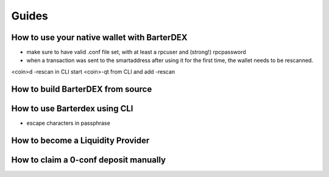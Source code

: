 Guides
======

How to use your native wallet with BarterDEX
--------------------------------------------

- make sure to have valid .conf file set, with at least a rpcuser and (strong!) rpcpassword
- when a transaction was sent to the smartaddress after using it for the first time, the wallet needs to be rescanned. 

<coin>d -rescan in CLI
start <coin>-qt from CLI and add -rescan
 

How to build BarterDEX from source
----------------------------------

How to use Barterdex using CLI
------------------------------

- escape characters in passphrase

How to become a Liquidity Provider
----------------------------------

How to claim a 0-conf deposit manually
--------------------------------------
